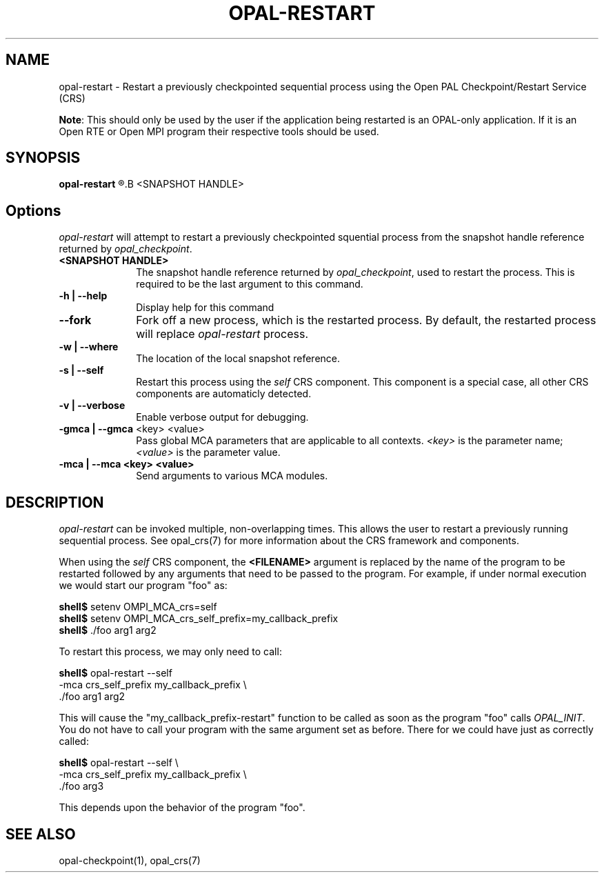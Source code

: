 .\"
.\" Copyright (c) 2004-2007 The Trustees of Indiana University and Indiana
.\"                         University Research and Technology
.\"                         Corporation.  All rights reserved.
.\"
.\" Man page for OPAL's opal-restart command
.\" 
.\" .TH name     section center-footer   left-footer  center-header
.TH     OPAL-RESTART  1       "March 2007" "Open PAL"   "OPEN PAL COMMANDS"
.\" **************************
.\"    Name Section
.\" **************************
.SH NAME
.
opal-restart \- Restart a previously checkpointed sequential process using the
Open PAL Checkpoint/Restart Service (CRS)
.
.P
\fBNote\fR: This should only be used by the user if the application being 
restarted is an OPAL-only application. If it is an Open RTE or Open MPI
program their respective tools should be used.
.
.\" **************************
.\"    Synopsis Section
.\" **************************
.SH SYNOPSIS
.
.B opal-restart
.R [ options ]
.B <SNAPSHOT HANDLE>
.
.\" **************************
.\"    Options Section
.\" **************************
.SH Options
.
\fIopal-restart\fR will attempt to restart a previously checkpointed squential
process from the snapshot handle reference returned by \fIopal_checkpoint\fP.
.
.TP 10
.B <SNAPSHOT HANDLE>
The snapshot handle reference returned by \fIopal_checkpoint\fP, used to
restart the process. This is required to be the last argument to this command.
.
.
.TP
.B -h | --help
Display help for this command
.
.
.TP
.B --fork
Fork off a new process, which is the restarted process. By default, the
restarted process will replace \fIopal-restart\fR process.
.
.
.TP
.B -w | --where
The location of the local snapshot reference.
.
.
.TP
.B -s | --self
Restart this process using the \fIself\fR CRS component. This component is a
special case, all other CRS components are automaticly detected.
.
.
.TP
.B -v | --verbose
Enable verbose output for debugging.
.
.
.TP
.B -gmca | --gmca \fR<key> <value>\fP
Pass global MCA parameters that are applicable to all contexts. \fI<key>\fP is
the parameter name; \fI<value>\fP is the parameter value.
.
.
.TP
.B -mca | --mca <key> <value>
Send arguments to various MCA modules.
.
.
.\" **************************
.\"    Description Section
.\" **************************
.SH DESCRIPTION
.
.PP
\fIopal-restart\fR can be invoked multiple, non-overlapping times. This
allows the user to restart a previously running sequential
process. See opal_crs(7) for more information about the CRS framework and
components.
.
.PP
When using the \fIself\fR CRS component, the \fB<FILENAME>\fR argument is
replaced by the name of the program to be restarted followed by any arguments
that need to be passed to the program. For example, if under normal execution
we would start our program "foo" as:

   \fBshell$\fP setenv OMPI_MCA_crs=self
   \fBshell$\fP setenv OMPI_MCA_crs_self_prefix=my_callback_prefix
   \fBshell$\fP ./foo arg1 arg2

To restart this process, we may only need to call:

   \fBshell$\fP opal-restart --self
                       -mca crs_self_prefix my_callback_prefix \\
                       ./foo arg1 arg2

This will cause the "my_callback_prefix-restart" function to be called as soon
as the program "foo" calls \fIOPAL_INIT\fP. You do not have to call your
program with the same argument set as before. There for we could have just as
correctly called:

   \fBshell$\fP opal-restart --self \\
                       -mca crs_self_prefix my_callback_prefix \\
                       ./foo arg3

This depends upon the behavior of the program "foo".
.
.
.\" **************************
.\"    See Also Section
.\" **************************
.
.SH SEE ALSO
  opal-checkpoint(1), opal_crs(7)
.\", orte_crs(7), ompi_crs(7)
